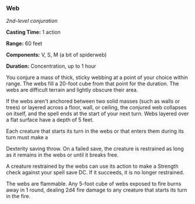 *** Web
:PROPERTIES:
:CUSTOM_ID: web
:END:
/2nd-level conjuration/

*Casting Time:* 1 action

*Range:* 60 feet

*Components:* V, S, M (a bit of spiderweb)

*Duration:* Concentration, up to 1 hour

You conjure a mass of thick, sticky webbing at a point of your choice
within range. The webs fill a 20-foot cube from that point for the
duration. The webs are difficult terrain and lightly obscure their area.

If the webs aren't anchored between two solid masses (such as walls or
trees) or layered across a floor, wall, or ceiling, the conjured web
collapses on itself, and the spell ends at the start of your next turn.
Webs layered over a flat surface have a depth of 5 feet.

Each creature that starts its turn in the webs or that enters them
during its turn must make a

Dexterity saving throw. On a failed save, the creature is restrained as
long as it remains in the webs or until it breaks free.

A creature restrained by the webs can use its action to make a Strength
check against your spell save DC. If it succeeds, it is no longer
restrained.

The webs are flammable. Any 5-foot cube of webs exposed to fire burns
away in 1 round, dealing 2d4 fire damage to any creature that starts its
turn in the fire.
